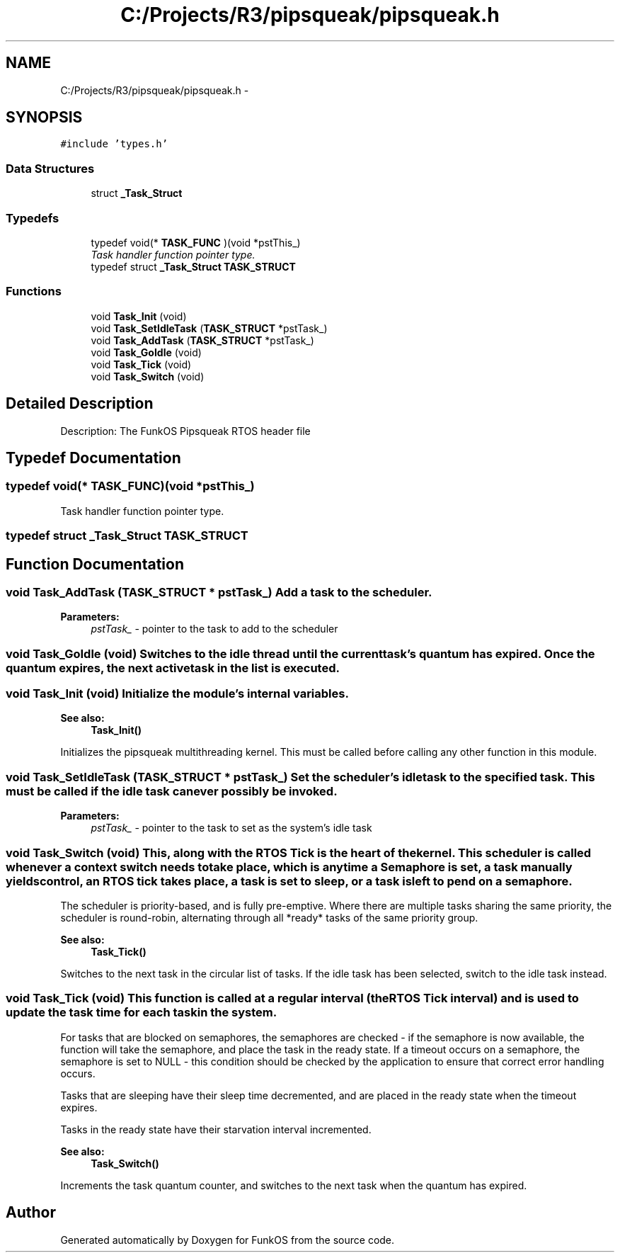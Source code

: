 .TH "C:/Projects/R3/pipsqueak/pipsqueak.h" 3 "20 Mar 2010" "Version R3" "FunkOS" \" -*- nroff -*-
.ad l
.nh
.SH NAME
C:/Projects/R3/pipsqueak/pipsqueak.h \- 
.SH SYNOPSIS
.br
.PP
\fC#include 'types.h'\fP
.br

.SS "Data Structures"

.in +1c
.ti -1c
.RI "struct \fB_Task_Struct\fP"
.br
.in -1c
.SS "Typedefs"

.in +1c
.ti -1c
.RI "typedef void(* \fBTASK_FUNC\fP )(void *pstThis_)"
.br
.RI "\fITask handler function pointer type. \fP"
.ti -1c
.RI "typedef struct \fB_Task_Struct\fP \fBTASK_STRUCT\fP"
.br
.in -1c
.SS "Functions"

.in +1c
.ti -1c
.RI "void \fBTask_Init\fP (void)"
.br
.ti -1c
.RI "void \fBTask_SetIdleTask\fP (\fBTASK_STRUCT\fP *pstTask_)"
.br
.ti -1c
.RI "void \fBTask_AddTask\fP (\fBTASK_STRUCT\fP *pstTask_)"
.br
.ti -1c
.RI "void \fBTask_GoIdle\fP (void)"
.br
.ti -1c
.RI "void \fBTask_Tick\fP (void)"
.br
.ti -1c
.RI "void \fBTask_Switch\fP (void)"
.br
.in -1c
.SH "Detailed Description"
.PP 
Description: The FunkOS Pipsqueak RTOS header file 
.SH "Typedef Documentation"
.PP 
.SS "typedef void(* \fBTASK_FUNC\fP)(void *pstThis_)"
.PP
Task handler function pointer type. 
.SS "typedef struct \fB_Task_Struct\fP  \fBTASK_STRUCT\fP"
.SH "Function Documentation"
.PP 
.SS "void Task_AddTask (\fBTASK_STRUCT\fP * pstTask_)"Add a task to the scheduler.
.PP
\fBParameters:\fP
.RS 4
\fIpstTask_\fP - pointer to the task to add to the scheduler 
.RE
.PP

.SS "void Task_GoIdle (void)"Switches to the idle thread until the current task's quantum has expired. Once the quantum expires, the next active task in the list is executed. 
.SS "void Task_Init (void)"Initialize the module's internal variables. 
.PP
\fBSee also:\fP
.RS 4
\fBTask_Init()\fP
.RE
.PP
Initializes the pipsqueak multithreading kernel. This must be called before calling any other function in this module. 
.SS "void Task_SetIdleTask (\fBTASK_STRUCT\fP * pstTask_)"Set the scheduler's idle task to the specified task. This must be called if the idle task can ever possibly be invoked.
.PP
\fBParameters:\fP
.RS 4
\fIpstTask_\fP - pointer to the task to set as the system's idle task 
.RE
.PP

.SS "void Task_Switch (void)"This, along with the RTOS Tick is the heart of the kernel. This scheduler is called whenever a context switch needs to take place, which is anytime a Semaphore is set, a task manually yields control, an RTOS tick takes place, a task is set to sleep, or a task is left to pend on a semaphore.
.PP
The scheduler is priority-based, and is fully pre-emptive. Where there are multiple tasks sharing the same priority, the scheduler is round-robin, alternating through all *ready* tasks of the same priority group.
.PP
\fBSee also:\fP
.RS 4
\fBTask_Tick()\fP
.RE
.PP
Switches to the next task in the circular list of tasks. If the idle task has been selected, switch to the idle task instead. 
.SS "void Task_Tick (void)"This function is called at a regular interval (the RTOS Tick interval) and is used to update the task time for each task in the system.
.PP
For tasks that are blocked on semaphores, the semaphores are checked - if the semaphore is now available, the function will take the semaphore, and place the task in the ready state. If a timeout occurs on a semaphore, the semaphore is set to NULL - this condition should be checked by the application to ensure that correct error handling occurs.
.PP
Tasks that are sleeping have their sleep time decremented, and are placed in the ready state when the timeout expires.
.PP
Tasks in the ready state have their starvation interval incremented.
.PP
\fBSee also:\fP
.RS 4
\fBTask_Switch()\fP
.RE
.PP
Increments the task quantum counter, and switches to the next task when the quantum has expired. 
.SH "Author"
.PP 
Generated automatically by Doxygen for FunkOS from the source code.

